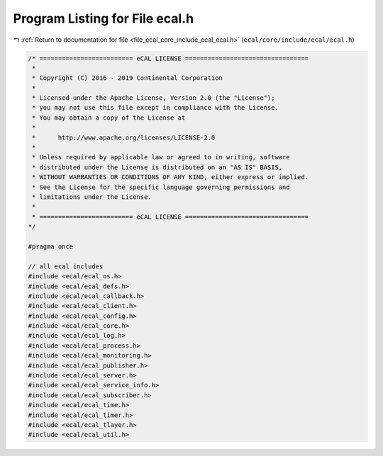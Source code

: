 
.. _program_listing_file_ecal_core_include_ecal_ecal.h:

Program Listing for File ecal.h
===============================

|exhale_lsh| :ref:`Return to documentation for file <file_ecal_core_include_ecal_ecal.h>` (``ecal/core/include/ecal/ecal.h``)

.. |exhale_lsh| unicode:: U+021B0 .. UPWARDS ARROW WITH TIP LEFTWARDS

.. code-block:: cpp

   /* ========================= eCAL LICENSE =================================
    *
    * Copyright (C) 2016 - 2019 Continental Corporation
    *
    * Licensed under the Apache License, Version 2.0 (the "License");
    * you may not use this file except in compliance with the License.
    * You may obtain a copy of the License at
    * 
    *      http://www.apache.org/licenses/LICENSE-2.0
    * 
    * Unless required by applicable law or agreed to in writing, software
    * distributed under the License is distributed on an "AS IS" BASIS,
    * WITHOUT WARRANTIES OR CONDITIONS OF ANY KIND, either express or implied.
    * See the License for the specific language governing permissions and
    * limitations under the License.
    *
    * ========================= eCAL LICENSE =================================
   */
   
   #pragma once
   
   // all ecal includes
   #include <ecal/ecal_os.h>
   #include <ecal/ecal_defs.h>
   #include <ecal/ecal_callback.h>
   #include <ecal/ecal_client.h>
   #include <ecal/ecal_config.h>
   #include <ecal/ecal_core.h>
   #include <ecal/ecal_log.h>
   #include <ecal/ecal_process.h>
   #include <ecal/ecal_monitoring.h>
   #include <ecal/ecal_publisher.h>
   #include <ecal/ecal_server.h>
   #include <ecal/ecal_service_info.h>
   #include <ecal/ecal_subscriber.h>
   #include <ecal/ecal_time.h>
   #include <ecal/ecal_timer.h>
   #include <ecal/ecal_tlayer.h>
   #include <ecal/ecal_util.h>
